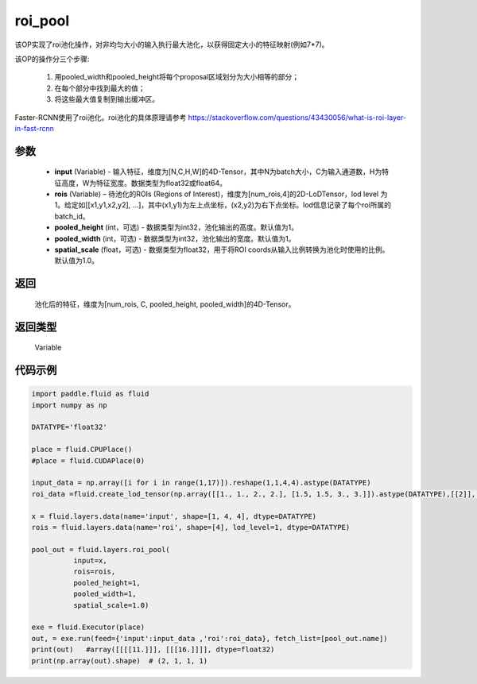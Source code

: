 .. _cn_api_fluid_layers_roi_pool:

roi_pool
-------------------------------

.. py:function:: paddle.fluid.layers.roi_pool(input, rois, pooled_height=1, pooled_width=1, spatial_scale=1.0)





该OP实现了roi池化操作，对非均匀大小的输入执行最大池化，以获得固定大小的特征映射(例如7*7)。

该OP的操作分三个步骤:

    1. 用pooled_width和pooled_height将每个proposal区域划分为大小相等的部分；
    2. 在每个部分中找到最大的值；
    3. 将这些最大值复制到输出缓冲区。

Faster-RCNN使用了roi池化。roi池化的具体原理请参考 https://stackoverflow.com/questions/43430056/what-is-roi-layer-in-fast-rcnn

参数
::::::::::::

    - **input** (Variable) - 输入特征，维度为[N,C,H,W]的4D-Tensor，其中N为batch大小，C为输入通道数，H为特征高度，W为特征宽度。数据类型为float32或float64。
    - **rois** (Variable) – 待池化的ROIs (Regions of Interest)，维度为[num_rois,4]的2D-LoDTensor，lod level 为1。给定如[[x1,y1,x2,y2], ...]，其中(x1,y1)为左上点坐标，(x2,y2)为右下点坐标。lod信息记录了每个roi所属的batch_id。
    - **pooled_height** (int，可选) - 数据类型为int32，池化输出的高度。默认值为1。
    - **pooled_width** (int，可选) -  数据类型为int32，池化输出的宽度。默认值为1。
    - **spatial_scale** (float，可选) - 数据类型为float32，用于将ROI coords从输入比例转换为池化时使用的比例。默认值为1.0。

返回
::::::::::::
 池化后的特征，维度为[num_rois, C, pooled_height, pooled_width]的4D-Tensor。

返回类型
::::::::::::
 Variable


代码示例
::::::::::::

..  code-block:: python

  import paddle.fluid as fluid
  import numpy as np

  DATATYPE='float32'

  place = fluid.CPUPlace()
  #place = fluid.CUDAPlace(0)

  input_data = np.array([i for i in range(1,17)]).reshape(1,1,4,4).astype(DATATYPE)
  roi_data =fluid.create_lod_tensor(np.array([[1., 1., 2., 2.], [1.5, 1.5, 3., 3.]]).astype(DATATYPE),[[2]], place)

  x = fluid.layers.data(name='input', shape=[1, 4, 4], dtype=DATATYPE)
  rois = fluid.layers.data(name='roi', shape=[4], lod_level=1, dtype=DATATYPE)

  pool_out = fluid.layers.roi_pool(
            input=x,
            rois=rois,
            pooled_height=1,
            pooled_width=1,
            spatial_scale=1.0)

  exe = fluid.Executor(place)
  out, = exe.run(feed={'input':input_data ,'roi':roi_data}, fetch_list=[pool_out.name])
  print(out)   #array([[[[11.]]], [[[16.]]]], dtype=float32)
  print(np.array(out).shape)  # (2, 1, 1, 1)







